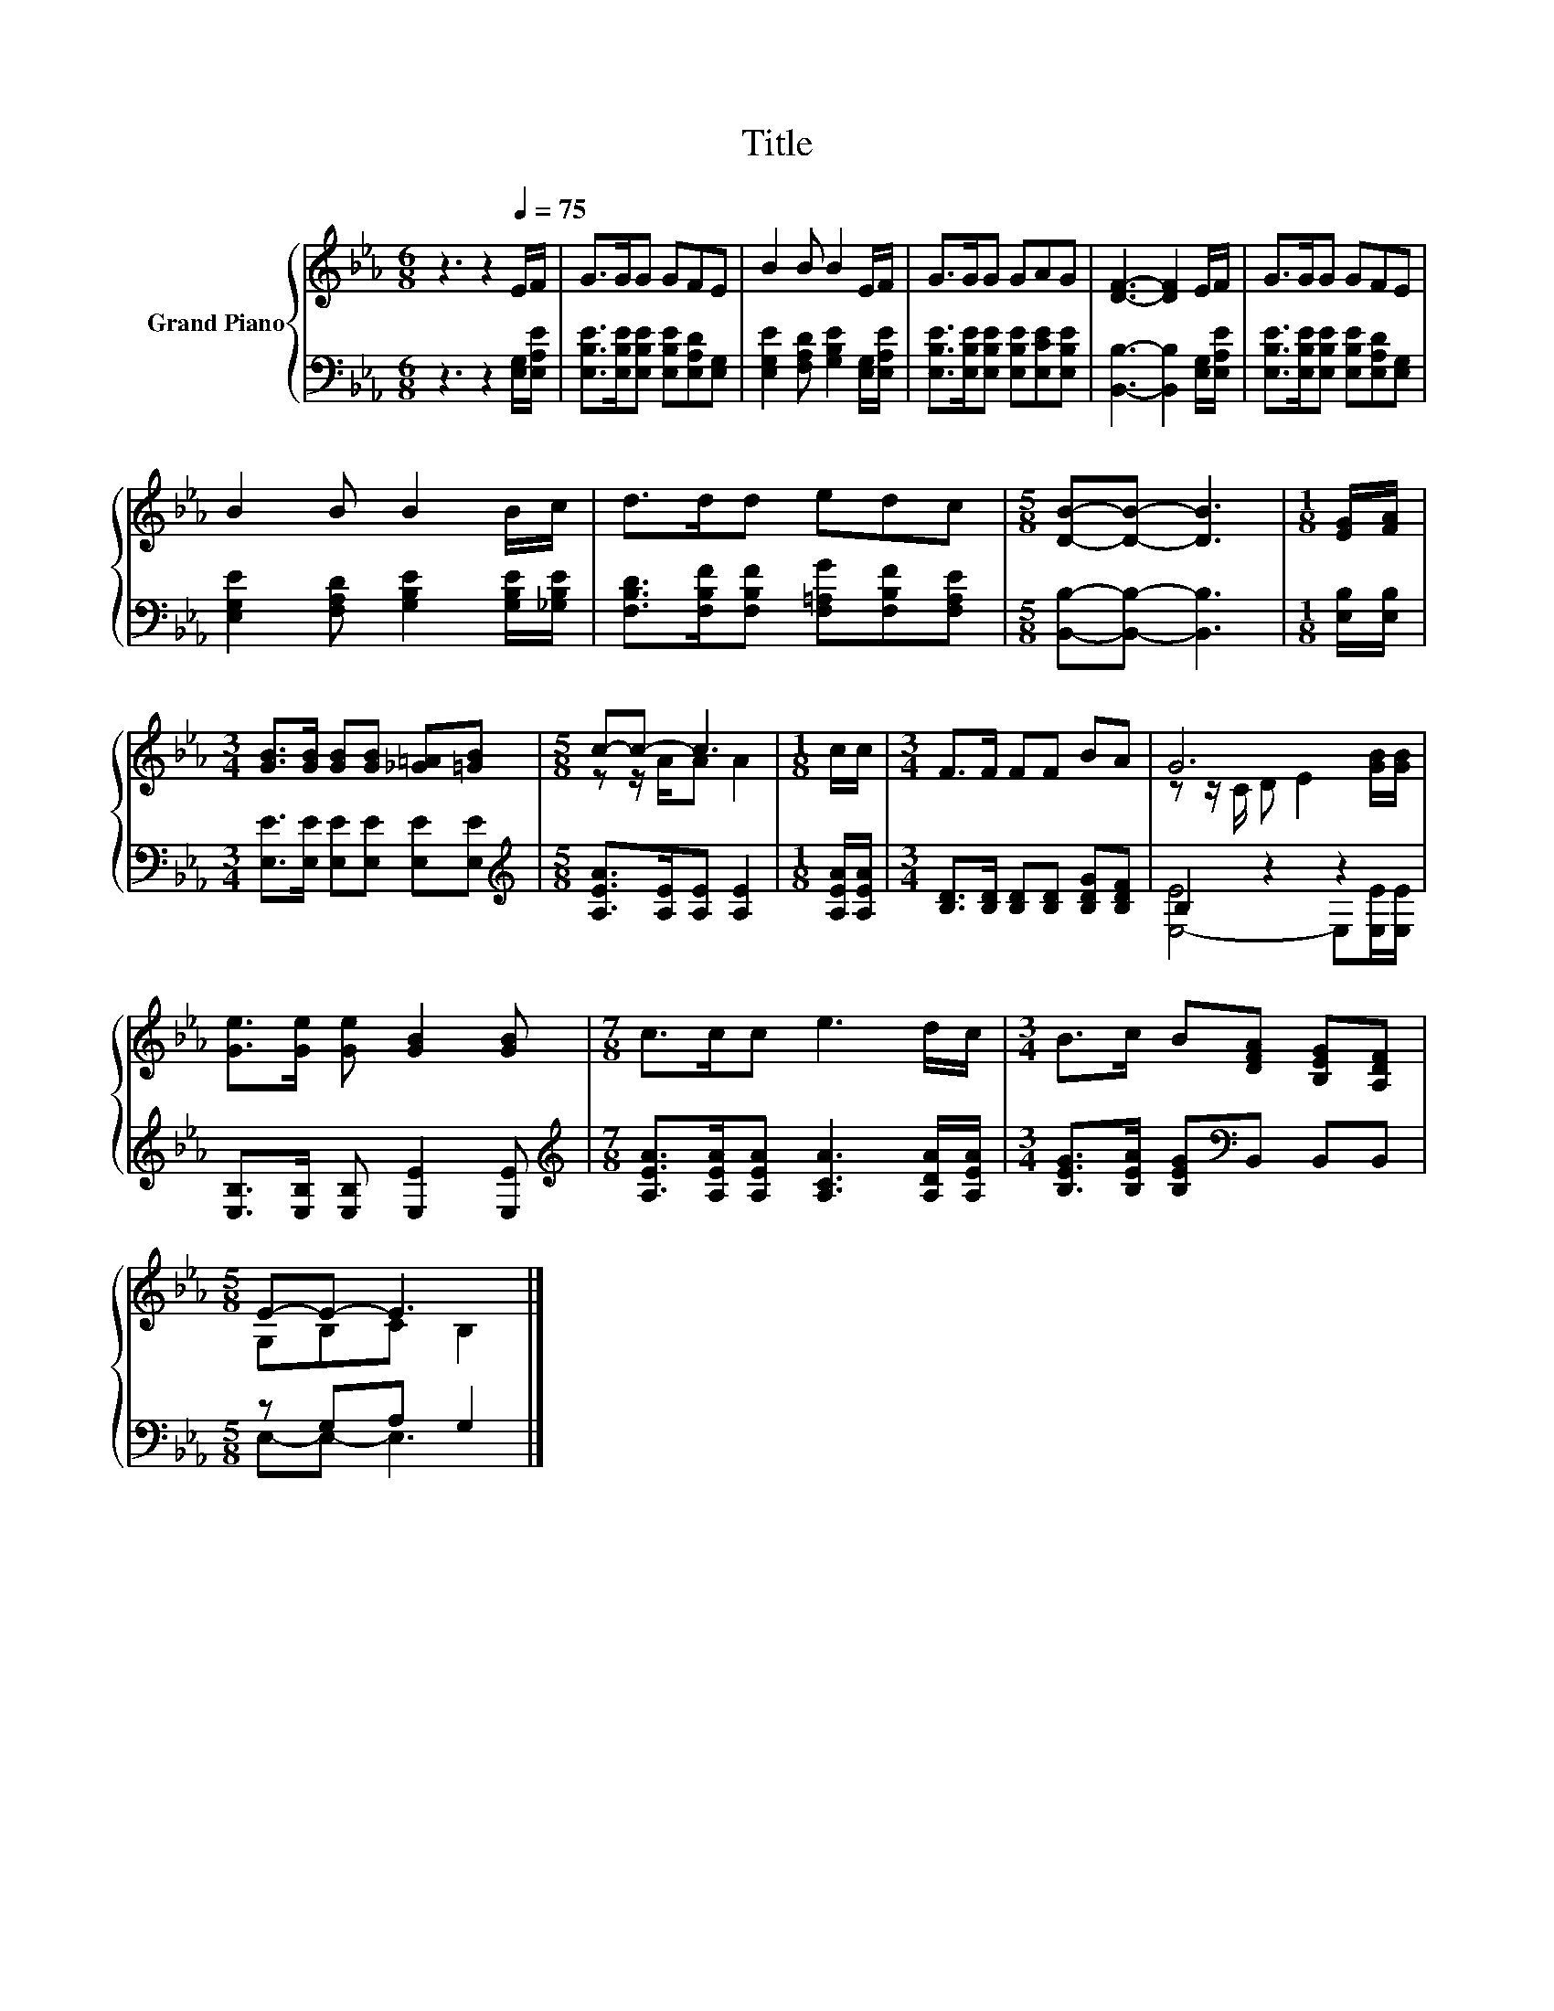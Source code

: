 X:1
T:Title
%%score { ( 1 3 ) | ( 2 4 ) }
L:1/8
M:6/8
K:Eb
V:1 treble nm="Grand Piano"
V:3 treble 
V:2 bass 
V:4 bass 
V:1
 z3 z2[Q:1/4=75] E/F/ | G>GG GFE | B2 B B2 E/F/ | G>GG GAG | [DF]3- [DF]2 E/F/ | G>GG GFE | %6
 B2 B B2 B/c/ | d>dd edc |[M:5/8] [DB]-[DB]- [DB]3 |[M:1/8] [EG]/[FA]/ | %10
[M:3/4] [GB]>[GB] [GB][GB] [_G=A][=GB] |[M:5/8] c-c- c3 |[M:1/8] c/c/ |[M:3/4] F>F FF BA | G6 | %15
 [Ge]>[Ge] [Ge] [GB]2 [GB] |[M:7/8] c>cc e3 d/c/ |[M:3/4] B>c B[DFA] [B,EG][A,DF] | %18
[M:5/8] E-E- E3 |] %19
V:2
 z3 z2 [E,G,]/[E,A,E]/ | [E,B,E]>[E,B,E][E,B,E] [E,B,E][E,A,D][E,G,] | %2
 [E,G,E]2 [F,A,D] [G,B,E]2 [E,G,]/[E,A,E]/ | [E,B,E]>[E,B,E][E,B,E] [E,B,E][E,CE][E,B,E] | %4
 [B,,B,]3- [B,,B,]2 [E,G,]/[E,A,E]/ | [E,B,E]>[E,B,E][E,B,E] [E,B,E][E,A,D][E,G,] | %6
 [E,G,E]2 [F,A,D] [G,B,E]2 [G,B,E]/[_G,B,E]/ | [F,B,D]>[F,B,F][F,B,F] [F,=A,G][F,B,F][F,A,E] | %8
[M:5/8] [B,,B,]-[B,,B,]- [B,,B,]3 |[M:1/8] [E,B,]/[E,B,]/ | %10
[M:3/4] [E,E]>[E,E] [E,E][E,E] [E,E][E,E] |[M:5/8][K:treble] [A,EA]>[A,E][A,E] [A,E]2 | %12
[M:1/8] [A,EA]/[A,EA]/ |[M:3/4] [B,D]>[B,D] [B,D][B,D] [B,DG][B,DF] | B,2 z2 z2 | %15
 [E,B,]>[E,B,] [E,B,] [E,E]2 [E,E] |[M:7/8][K:treble] [A,EA]>[A,EA][A,EA] [A,CA]3 [A,DA]/[A,EA]/ | %17
[M:3/4] [B,EG]>[B,EA] [B,EG][K:bass]B,, B,,B,, |[M:5/8] z G,A, G,2 |] %19
V:3
 x6 | x6 | x6 | x6 | x6 | x6 | x6 | x6 |[M:5/8] x5 |[M:1/8] x |[M:3/4] x6 |[M:5/8] z z/ A/A A2 | %12
[M:1/8] x |[M:3/4] x6 | z z/ C/ D E2 [GB]/[GB]/ | x6 |[M:7/8] x7 |[M:3/4] x6 |[M:5/8] G,B,C B,2 |] %19
V:4
 x6 | x6 | x6 | x6 | x6 | x6 | x6 | x6 |[M:5/8] x5 |[M:1/8] x |[M:3/4] x6 |[M:5/8][K:treble] x5 | %12
[M:1/8] x |[M:3/4] x6 | [E,-E]4 E,[E,E]/[E,E]/ | x6 |[M:7/8][K:treble] x7 |[M:3/4] x3[K:bass] x3 | %18
[M:5/8] E,-E,- E,3 |] %19


